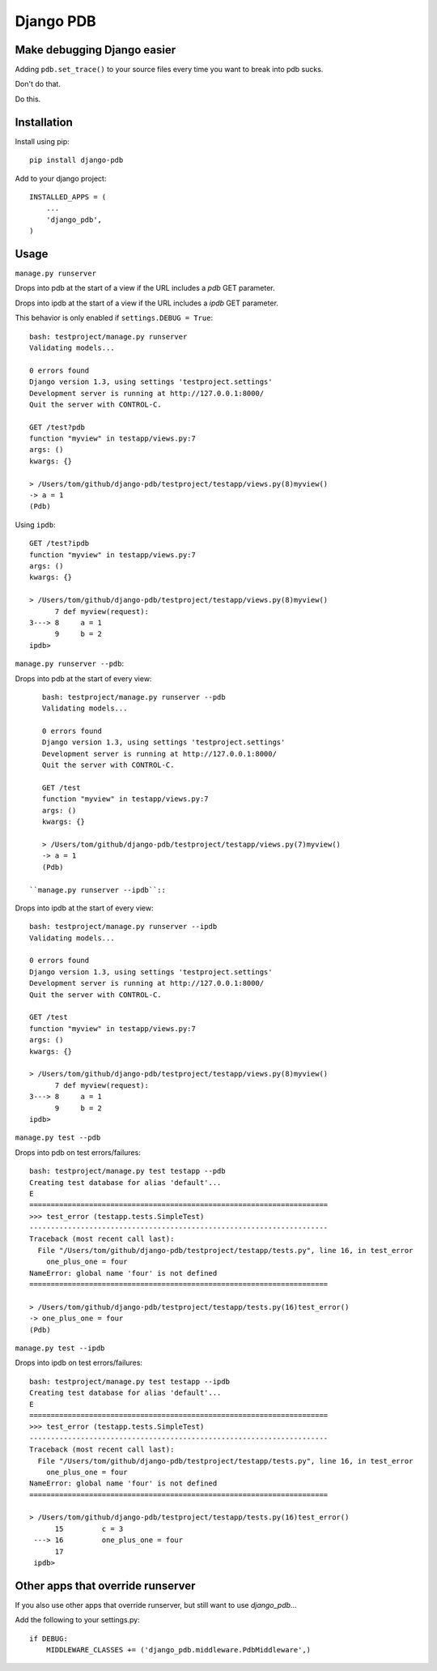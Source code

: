Django PDB
==========

Make debugging Django easier
----------------------------

Adding ``pdb.set_trace()`` to your source files every time you want to break into pdb sucks.

Don't do that.

Do this.

Installation
------------

Install using pip::

    pip install django-pdb

Add to your django project::

    INSTALLED_APPS = (
        ...
        'django_pdb',
    )

Usage
-----

``manage.py runserver``

Drops into pdb at the start of a view if the URL includes a `pdb` GET parameter.

Drops into ipdb at the start of a view if the URL includes a `ipdb` GET parameter.

This behavior is only enabled if ``settings.DEBUG = True``::

    bash: testproject/manage.py runserver
    Validating models...
    
    0 errors found
    Django version 1.3, using settings 'testproject.settings'
    Development server is running at http://127.0.0.1:8000/
    Quit the server with CONTROL-C.
    
    GET /test?pdb
    function "myview" in testapp/views.py:7
    args: ()
    kwargs: {}
    
    > /Users/tom/github/django-pdb/testproject/testapp/views.py(8)myview()
    -> a = 1
    (Pdb)

Using ``ipdb``::

    GET /test?ipdb
    function "myview" in testapp/views.py:7
    args: ()
    kwargs: {}
    
    > /Users/tom/github/django-pdb/testproject/testapp/views.py(8)myview()
          7 def myview(request):
    3---> 8     a = 1
          9     b = 2
    ipdb>

``manage.py runserver --pdb``::

Drops into pdb at the start of every view::

    bash: testproject/manage.py runserver --pdb
    Validating models...
    
    0 errors found
    Django version 1.3, using settings 'testproject.settings'
    Development server is running at http://127.0.0.1:8000/
    Quit the server with CONTROL-C.
    
    GET /test
    function "myview" in testapp/views.py:7
    args: ()
    kwargs: {}
    
    > /Users/tom/github/django-pdb/testproject/testapp/views.py(7)myview()
    -> a = 1
    (Pdb)

 ``manage.py runserver --ipdb``::

Drops into ipdb at the start of every view::

    bash: testproject/manage.py runserver --ipdb
    Validating models...
    
    0 errors found
    Django version 1.3, using settings 'testproject.settings'
    Development server is running at http://127.0.0.1:8000/
    Quit the server with CONTROL-C.
    
    GET /test
    function "myview" in testapp/views.py:7
    args: ()
    kwargs: {}
    
    > /Users/tom/github/django-pdb/testproject/testapp/views.py(8)myview()
          7 def myview(request):
    3---> 8     a = 1
          9     b = 2
    ipdb>


``manage.py test --pdb``

Drops into pdb on test errors/failures::

    bash: testproject/manage.py test testapp --pdb
    Creating test database for alias 'default'...
    E
    ======================================================================
    >>> test_error (testapp.tests.SimpleTest)
    ----------------------------------------------------------------------
    Traceback (most recent call last):
      File "/Users/tom/github/django-pdb/testproject/testapp/tests.py", line 16, in test_error
        one_plus_one = four
    NameError: global name 'four' is not defined
    ======================================================================
    
    > /Users/tom/github/django-pdb/testproject/testapp/tests.py(16)test_error()
    -> one_plus_one = four
    (Pdb) 

``manage.py test --ipdb``

Drops into ipdb on test errors/failures::

    bash: testproject/manage.py test testapp --ipdb
    Creating test database for alias 'default'...
    E
    ======================================================================
    >>> test_error (testapp.tests.SimpleTest)
    ----------------------------------------------------------------------
    Traceback (most recent call last):
      File "/Users/tom/github/django-pdb/testproject/testapp/tests.py", line 16, in test_error
        one_plus_one = four
    NameError: global name 'four' is not defined
    ======================================================================
    
    > /Users/tom/github/django-pdb/testproject/testapp/tests.py(16)test_error()
          15         c = 3
     ---> 16         one_plus_one = four
          17 
     ipdb> 


Other apps that override runserver
--------------------------------------

If you also use other apps that override runserver, but still want to use `django_pdb`...

Add the following to your settings.py::

    if DEBUG:
        MIDDLEWARE_CLASSES += ('django_pdb.middleware.PdbMiddleware',)
